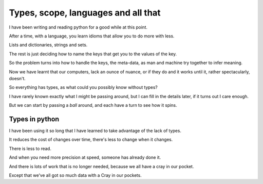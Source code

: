 ======================================
 Types, scope, languages and all that
======================================

I have been writing and reading python for a good while at this point.

After a time, with a language, you learn idioms that allow you to do
more with less.

Lists and dictionaries, strings and sets.

The rest is just deciding how to name the keys that get you to the
values of the key.

So the problem turns into how to handle the keys, the meta-data, as
man and machine try together to infer meaning.

Now we have learnt that our computers, lack an ounce of nuance, or if
they do and it works until it, rather spectacularly, doesn't.

So everything has types, as what could you possibly know without types?

I have rarely known exactly what I might be passing around, but I can
fill in the details later, if it turns out I care enough.

But we can start by passing a *ball* around, and each have a turn to
see how it spins.


Types in python
===============

I have been using it so long that I have learned to take advantage of
the lack of types.

It reduces the cost of changes over time, there's less to change when
it changes.

There is less to read.

And when you need more precision at speed, someone has already done
it.

And there is lots of work that is no longer needed, because we all
have a cray in our pocket.

Except that we've all got so much data with a Cray in our pockets.

